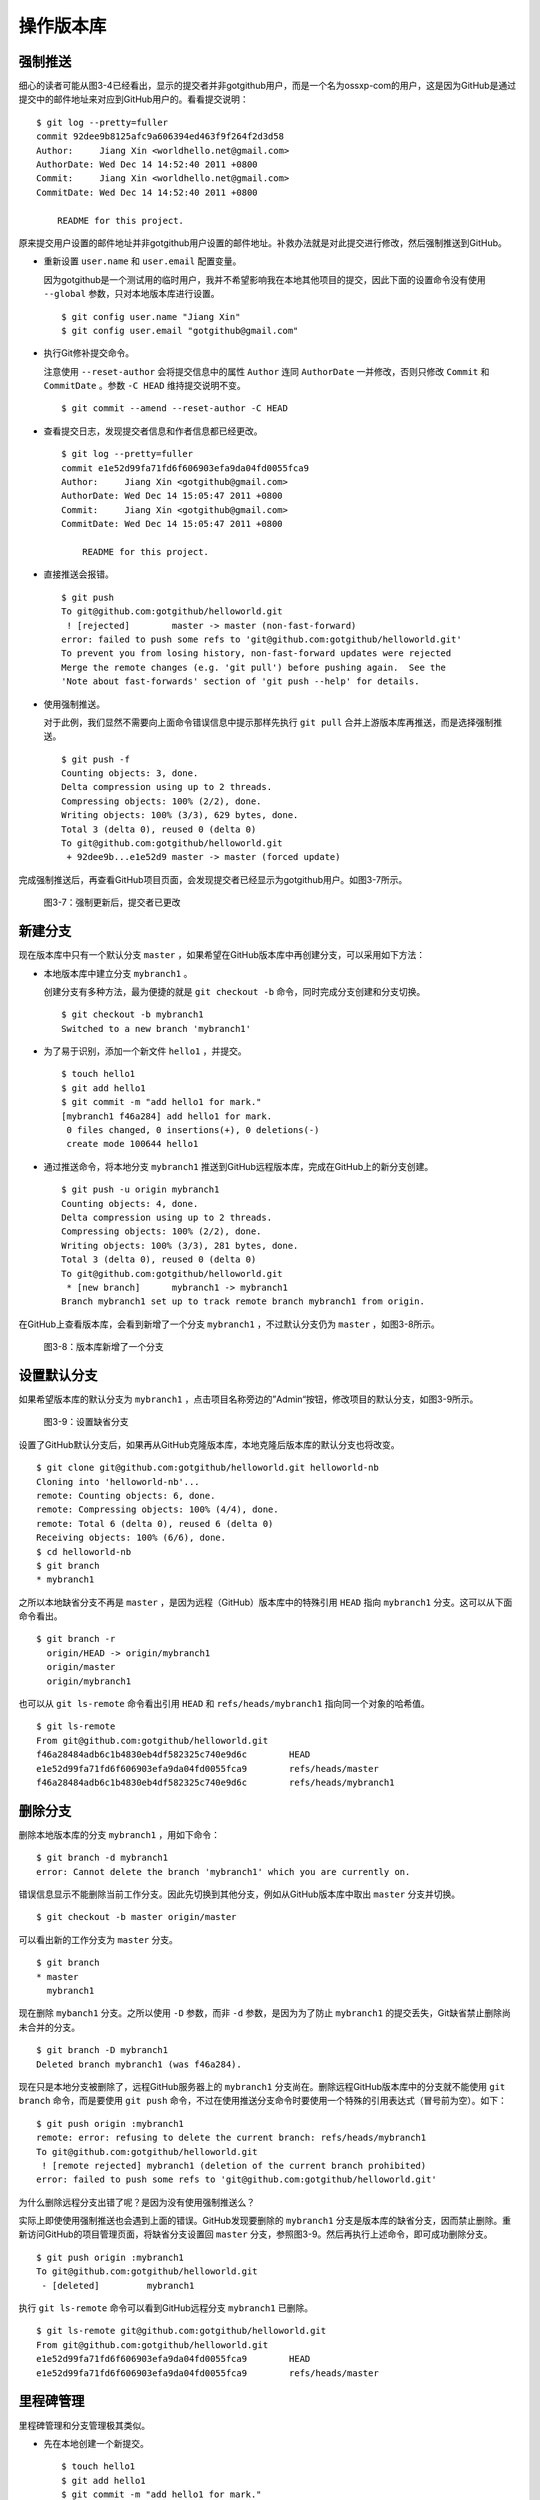 操作版本库
===============

强制推送
----------

细心的读者可能从图3-4已经看出，显示的提交者并非gotgithub用户，而是一个名为ossxp-com的用户，这是因为GitHub是通过提交中的邮件地址来对应到GitHub用户的。看看提交说明：

::

  $ git log --pretty=fuller
  commit 92dee9b8125afc9a606394ed463f9f264f2d3d58
  Author:     Jiang Xin <worldhello.net@gmail.com>
  AuthorDate: Wed Dec 14 14:52:40 2011 +0800
  Commit:     Jiang Xin <worldhello.net@gmail.com>
  CommitDate: Wed Dec 14 14:52:40 2011 +0800
  
      README for this project.

原来提交用户设置的邮件地址并非gotgithub用户设置的邮件地址。补救办法就是对此提交进行修改，然后强制推送到GitHub。

* 重新设置 ``user.name`` 和 ``user.email`` 配置变量。

  因为gotgithub是一个测试用的临时用户，我并不希望影响我在本地其他项目的提交，因此下面的设置命令没有使用 ``--global`` 参数，只对本地版本库进行设置。

  ::

    $ git config user.name "Jiang Xin"
    $ git config user.email "gotgithub@gmail.com"

* 执行Git修补提交命令。

  注意使用 ``--reset-author`` 会将提交信息中的属性 ``Author`` 连同 ``AuthorDate`` 一并修改，否则只修改 ``Commit`` 和 ``CommitDate`` 。参数 ``-C HEAD`` 维持提交说明不变。

  ::

    $ git commit --amend --reset-author -C HEAD

* 查看提交日志，发现提交者信息和作者信息都已经更改。

  ::

    $ git log --pretty=fuller
    commit e1e52d99fa71fd6f606903efa9da04fd0055fca9
    Author:     Jiang Xin <gotgithub@gmail.com>
    AuthorDate: Wed Dec 14 15:05:47 2011 +0800
    Commit:     Jiang Xin <gotgithub@gmail.com>
    CommitDate: Wed Dec 14 15:05:47 2011 +0800
    
        README for this project.

* 直接推送会报错。

  ::

    $ git push
    To git@github.com:gotgithub/helloworld.git
     ! [rejected]        master -> master (non-fast-forward)
    error: failed to push some refs to 'git@github.com:gotgithub/helloworld.git'
    To prevent you from losing history, non-fast-forward updates were rejected
    Merge the remote changes (e.g. 'git pull') before pushing again.  See the
    'Note about fast-forwards' section of 'git push --help' for details.

* 使用强制推送。

  对于此例，我们显然不需要向上面命令错误信息中提示那样先执行 ``git pull`` 合并上游版本库再推送，而是选择强制推送。

  ::

    $ git push -f
    Counting objects: 3, done.
    Delta compression using up to 2 threads.
    Compressing objects: 100% (2/2), done.
    Writing objects: 100% (3/3), 629 bytes, done.
    Total 3 (delta 0), reused 0 (delta 0)
    To git@github.com:gotgithub/helloworld.git
     + 92dee9b...e1e52d9 master -> master (forced update)

完成强制推送后，再查看GitHub项目页面，会发现提交者已经显示为gotgithub用户。如图3-7所示。

.. figure:: /images/project-hosting/force-push.png
   :scale: 100

   图3-7：强制更新后，提交者已更改

新建分支
---------

现在版本库中只有一个默认分支 ``master`` ，如果希望在GitHub版本库中再创建分支，可以采用如下方法：

* 本地版本库中建立分支 ``mybranch1`` 。

  创建分支有多种方法，最为便捷的就是 ``git checkout -b`` 命令，同时完成分支创建和分支切换。

  ::

    $ git checkout -b mybranch1
    Switched to a new branch 'mybranch1'

* 为了易于识别，添加一个新文件 ``hello1`` ，并提交。    

  ::

    $ touch hello1
    $ git add hello1
    $ git commit -m "add hello1 for mark."
    [mybranch1 f46a284] add hello1 for mark.
     0 files changed, 0 insertions(+), 0 deletions(-)
     create mode 100644 hello1

* 通过推送命令，将本地分支 ``mybranch1`` 推送到GitHub远程版本库，完成在GitHub上的新分支创建。

  ::

    $ git push -u origin mybranch1
    Counting objects: 4, done.
    Delta compression using up to 2 threads.
    Compressing objects: 100% (2/2), done.
    Writing objects: 100% (3/3), 281 bytes, done.
    Total 3 (delta 0), reused 0 (delta 0)
    To git@github.com:gotgithub/helloworld.git
     * [new branch]      mybranch1 -> mybranch1
    Branch mybranch1 set up to track remote branch mybranch1 from origin.

在GitHub上查看版本库，会看到新增了一个分支 ``mybranch1`` ，不过默认分支仍为 ``master`` ，如图3-8所示。

.. figure:: /images/project-hosting/new-branch.png
   :scale: 100

   图3-8：版本库新增了一个分支

设置默认分支
---------------

如果希望版本库的默认分支为 ``mybranch1`` ，点击项目名称旁边的”Admin“按钮，修改项目的默认分支，如图3-9所示。

.. figure:: /images/project-hosting/set-default-branch.png
   :scale: 100

   图3-9：设置缺省分支

设置了GitHub默认分支后，如果再从GitHub克隆版本库，本地克隆后版本库的默认分支也将改变。

::

  $ git clone git@github.com:gotgithub/helloworld.git helloworld-nb
  Cloning into 'helloworld-nb'...
  remote: Counting objects: 6, done.
  remote: Compressing objects: 100% (4/4), done.
  remote: Total 6 (delta 0), reused 6 (delta 0)
  Receiving objects: 100% (6/6), done.
  $ cd helloworld-nb
  $ git branch
  * mybranch1

之所以本地缺省分支不再是 ``master`` ，是因为远程（GitHub）版本库中的特殊引用 ``HEAD`` 指向 ``mybranch1`` 分支。这可以从下面命令看出。

::

  $ git branch -r
    origin/HEAD -> origin/mybranch1
    origin/master
    origin/mybranch1

也可以从 ``git ls-remote`` 命令看出引用 ``HEAD`` 和 ``refs/heads/mybranch1`` 指向同一个对象的哈希值。

::

  $ git ls-remote
  From git@github.com:gotgithub/helloworld.git
  f46a28484adb6c1b4830eb4df582325c740e9d6c        HEAD
  e1e52d99fa71fd6f606903efa9da04fd0055fca9        refs/heads/master
  f46a28484adb6c1b4830eb4df582325c740e9d6c        refs/heads/mybranch1

删除分支
---------------

删除本地版本库的分支 ``mybranch1`` ，用如下命令：

::

  $ git branch -d mybranch1
  error: Cannot delete the branch 'mybranch1' which you are currently on.

错误信息显示不能删除当前工作分支。因此先切换到其他分支，例如从GitHub版本库中取出 ``master`` 分支并切换。  

::

  $ git checkout -b master origin/master

可以看出新的工作分支为 ``master`` 分支。

::

  $ git branch
  * master
    mybranch1

现在删除 ``mybanch1`` 分支。之所以使用 ``-D`` 参数，而非 ``-d`` 参数，是因为为了防止 ``mybranch1`` 的提交丢失，Git缺省禁止删除尚未合并的分支。

::
 
  $ git branch -D mybranch1
  Deleted branch mybranch1 (was f46a284).

现在只是本地分支被删除了，远程GitHub服务器上的 ``mybranch1`` 分支尚在。删除远程GitHub版本库中的分支就不能使用 ``git branch`` 命令，而是要使用 ``git push`` 命令，不过在使用推送分支命令时要使用一个特殊的引用表达式（冒号前为空）。如下：

::

  $ git push origin :mybranch1
  remote: error: refusing to delete the current branch: refs/heads/mybranch1
  To git@github.com:gotgithub/helloworld.git
   ! [remote rejected] mybranch1 (deletion of the current branch prohibited)
  error: failed to push some refs to 'git@github.com:gotgithub/helloworld.git'

为什么删除远程分支出错了呢？是因为没有使用强制推送么？

实际上即使使用强制推送也会遇到上面的错误。GitHub发现要删除的 ``mybranch1`` 分支是版本库的缺省分支，因而禁止删除。重新访问GitHub的项目管理页面，将缺省分支设置回 ``master`` 分支，参照图3-9。然后再执行上述命令，即可成功删除分支。

::

  $ git push origin :mybranch1
  To git@github.com:gotgithub/helloworld.git
   - [deleted]         mybranch1

执行 ``git ls-remote`` 命令可以看到GitHub远程分支 ``mybranch1`` 已删除。

::

  $ git ls-remote git@github.com:gotgithub/helloworld.git
  From git@github.com:gotgithub/helloworld.git
  e1e52d99fa71fd6f606903efa9da04fd0055fca9        HEAD
  e1e52d99fa71fd6f606903efa9da04fd0055fca9        refs/heads/master

里程碑管理
------------

里程碑管理和分支管理极其类似。

* 先在本地创建一个新提交。

  ::

    $ touch hello1
    $ git add hello1
    $ git commit -m "add hello1 for mark."

* 本地创建里程碑 ``mytag1`` 、 ``mytag2`` 和 ``mytag3`` 。

  ::

    $ git tag -m "Tag on initial commit" mytag1 HEAD^
    $ git tag -m "Tag on new commit"     mytag2
    $ git tag mytag3

* 查看新建立的里程碑。

  ::

    $ git tag -l -n1
    mytag1          Tag on initial commit
    mytag2          Tag on new commit
    mytag3          add hello1 for mark.

* 将本地里程碑推送到GitHub远程版本库。

  ::

    $ git push origin refs/tags/*
    Counting objects: 6, done.
    Delta compression using up to 2 threads.
    Compressing objects: 100% (4/4), done.
    Writing objects: 100% (5/5), 548 bytes, done.
    Total 5 (delta 0), reused 0 (delta 0)
    To git@github.com:gotgithub/helloworld.git
     * [new tag]         mytag1 -> mytag1
     * [new tag]         mytag2 -> mytag2
     * [new tag]         mytag3 -> mytag3

* 删除本地里程碑。

  ::

    $ git tag -d mytag3
    Deleted tag 'mytag3' (was c71231c)

* 删除GitHub远程版本库中的里程碑。

  ::

    $ git push origin :mytag3
    To git@github.com:gotgithub/helloworld.git
      [deleted]         mytag3

此时查看GitHub上的项目页，会看到已有两个里程碑，如图3-10所示。

.. figure:: /images/project-hosting/tags-list.png
   :scale: 100

   图3-10：里程碑列表


